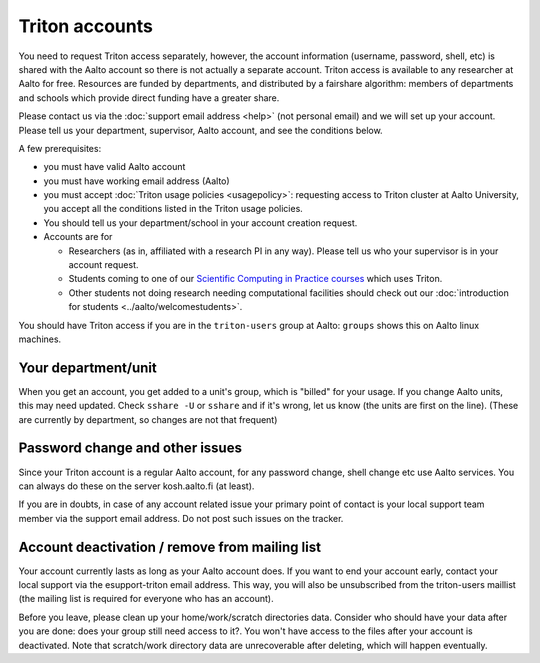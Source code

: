 ===============
Triton accounts
===============

You need to request Triton access separately, however, the account
information (username, password, shell,
etc) is shared with the Aalto account so there is not actually a
separate account. Triton access is available to any researcher at
Aalto for free.  Resources are funded by departments, and distributed
by a fairshare algorithm: members of departments and schools which
provide direct funding have a greater share.

Please contact us via the :doc:`support email address <help>` (not
personal email) and we will set up your account.  Please tell us your
department, supervisor, Aalto account, and see the conditions below.

A few prerequisites:

-  you must have valid Aalto account
-  you must have working email address (Aalto)
-  you must accept :doc:`Triton usage
   policies <usagepolicy>`: requesting access to
   Triton cluster at Aalto University, you accept all the conditions
   listed in the Triton usage policies.
-  You should tell us your department/school in your account creation
   request.
-  Accounts are for

   - Researchers (as in, affiliated with a research PI in any way).
     Please tell us who your supervisor is in your account request.
   - Students coming to one of our `Scientific Computing in Practice
     courses <scip_>`_ which uses Triton.
   - Other students not doing research needing computational
     facilities should check out our :doc:`introduction for students
     <../aalto/welcomestudents>`.

.. _scip: http://science-it.aalto.fi/scip/

You should have Triton access if you are in the ``triton-users``
group at Aalto: ``groups`` shows this on Aalto linux machines.

Your department/unit
~~~~~~~~~~~~~~~~~~~~

When you get an account, you get added to a unit's group, which is
"billed" for your usage.  If you change Aalto units, this may need
updated.  Check ``sshare -U`` or ``sshare`` and if it's wrong, let us
know (the units are first on the line).  (These are currently by
department, so changes are not that frequent)

Password change and other issues
~~~~~~~~~~~~~~~~~~~~~~~~~~~~~~~~

Since your Triton account is a regular Aalto account, for any password
change, shell change etc use Aalto services.  You can always do these on
the server kosh.aalto.fi (at least).

If you are in doubts, in case of any account related issue your
primary point of contact is your local support team member via the
support email address. Do not post such issues on the tracker.

Account deactivation / remove from mailing list
~~~~~~~~~~~~~~~~~~~~~~~~~~~~~~~~~~~~~~~~~~~~~~~

Your account currently lasts as long as your Aalto account does. If
you want to end your account early, contact your local support via the
esupport-triton email address. This way, you will also be unsubscribed
from the triton-users maillist (the mailing list is required for
everyone who has an account).

Before you leave, please clean up your home/work/scratch directories
data. Consider who should have your data after you are done: does your
group still need access to it?. You won't have access to the files
after your account is deactivated. Note that scratch/work directory
data are unrecoverable after deleting, which will happen eventually.
